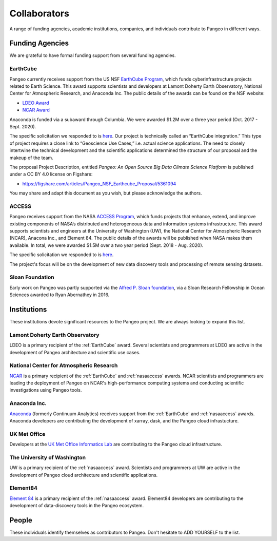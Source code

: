 .. _collaborators:

Collaborators
=============

A range of funding agencies, academic institutions, companies, and individuals
contribute to Pangeo in different ways.

Funding Agencies
----------------

We are grateful to have formal funding support from several funding agencies.

.. _earthcube:

EarthCube
~~~~~~~~~

.. image:: _static/logo_NSF_earthcube_combined.png
   :height: 150px

Pangeo currently receives support from the US NSF `EarthCube Program`_, which
funds cyberinfrastructure projects related to Earth Science. This award supports
scientists and developers at Lamont Doherty Earth Observatory, National
Center for Atmospheric Research, and Anaconda Inc.
The public details of the awards can be found on the NSF website:

- `LDEO Award <https://www.nsf.gov/awardsearch/showAward?AWD_ID=1740648&HistoricalAwards=false>`_
- `NCAR Award <https://www.nsf.gov/awardsearch/showAward?AWD_ID=1740633&HistoricalAwards=false>`_

Anaconda is funded via a subaward through Columbia.
We were awarded $1.2M over a three year period (Oct. 2017 - Sept. 2020).

The specific solicitation we responded to is
`here <https://www.nsf.gov/pubs/2016/nsf16514/nsf16514.htm>`_.
Our project is technically called an “EarthCube integration.” This type of project requires a close link to “Geoscience Use Cases,” i.e. actual science applications.
The need to closely intertwine the technical development and the scientific applications determined the structure of our proposal and the makeup of the team.

The proposal Project Description, entitled
*Pangeo: An Open Source Big Data Climate Science Platform*
is published under a CC BY 4.0 license on Figshare:

- https://figshare.com/articles/Pangeo_NSF_Earthcube_Proposal/5361094

You may share and adapt this document as you wish, but please acknowledge the authors.

.. _EarthCube Program: https://earthcube.org/

.. _nasaaccess:

ACCESS
~~~~~~

.. image:: _static/logo_NASA.png
   :height: 150px

Pangeo receives support from the NASA `ACCESS Program`_, which funds
projects that enhance, extend, and improve existing components of NASA’s
distributed and heterogeneous data and information systems infrastructure. This
award supports scientists and engineers at the University of Washington (UW), the 
National Center for Atmospheric Research (NCAR), Anacona Inc., and Element 84.
The public details of the awards will be published when NASA makes them available.
In total, we were awarded $1.5M over a two year period (Sept. 2018 - Aug. 2020).

The specific solicitation we responded to is `here <https://nspires.nasaprs.com/external/solicitations/summary.do?method=init&solId={7782DF97-B7AE-BDEC-A677-E96F281D39A3}&path=closedPast>`_.

The project's focus will be on the development of new data discovery tools
and processing of remote sensing datasets. 

.. _ACCESS Program: https://science.nasa.gov/earth-science/earth-science-data/open-solicitations-earth-science-data-systems/#access


Sloan Foundation
~~~~~~~~~~~~~~~~

.. image:: _static/Sloan-Logo-primary-blac-web.png
   :height: 75px

Early work on Pangeo was partly supported via the
`Alfred P. Sloan foundation <https://sloan.org/>`_, via a Sloan Research
Fellowship in Ocean Sciences awarded to Ryan Abernathey in 2016.


Institutions
------------

These institutions devote significant resources to the Pangeo project.
We are always looking to expand this list.

Lamont Doherty Earth Observatory
~~~~~~~~~~~~~~~~~~~~~~~~~~~~~~~~

.. image:: _static/ldeo-logo.png
   :height: 75px
   :target: http://www.ldeo.columbia.edu/

LDEO is a primary recipient of the :ref:`EarthCube` award. Several scientists
and programmers at LDEO are active in the development of Pangeo architecture
and scientific use cases.

National Center for Atmospheric Research
~~~~~~~~~~~~~~~~~~~~~~~~~~~~~~~~~~~~~~~~

.. image:: _static/ncar-logo.png
   :height: 75px
   :target: https://ncar.ucar.edu/

`NCAR <https://ncar.ucar.edu/>`_ is a primary recipient of the :ref:`EarthCube`
and :ref:`nasaaccess` awards. NCAR scientists and programmers are leading the
deployment of Pangeo on NCAR's high-performance computing systems and conducting
scientific investigations using Pangeo tools.

Anaconda Inc.
~~~~~~~~~~~~~

.. image:: _static/anaconda-logo.png
   :height: 75px
   :target: https://anaconda.org/

`Anaconda <https://anaconda.org/>`_ (formerly Continuum Analytics) receives
support from the :ref:`EarthCube` and :ref:`nasaaccess` awards. Anaconda
developers are contributing the development of xarray, dask, and the Pangeo
cloud infrastucture.

UK Met Office
~~~~~~~~~~~~~

.. image:: _static/metoffice-logo.png
   :height: 75px
   :target: http://www.informaticslab.co.uk

Developers at the `UK Met Office Informatics Lab <http://www.informaticslab.co.uk>`_
are contributing to the Pangeo cloud infrastructure.

The University of Washington
~~~~~~~~~~~~~~~~~~~~~~~~~~~~

.. image:: _static/uw-logo.jpg
   :height: 75px
   :target: https://www.washington.edu/

UW is a primary recipient of the :ref:`nasaaccess` award. Scientists and
programmers at UW are active in the development of Pangeo cloud architecture
and scientific applications.

Element84
~~~~~~~~~~~~~~~~~~~~~~~~~~~~

.. image:: _static/e84-logo.svg
   :height: 50px
   :target: https://www.element84.com/

`Element 84 <https://www.element84.com/>`_ is a primary recipient of the 
:ref:`nasaaccess` award. Element84 developers are contributing to the development
of data-discovery tools in the Pangeo ecosystem.

People
------

These individuals identify themselves as contributors to Pangeo.
Don't hesitate to ADD YOURSELF to the list.
